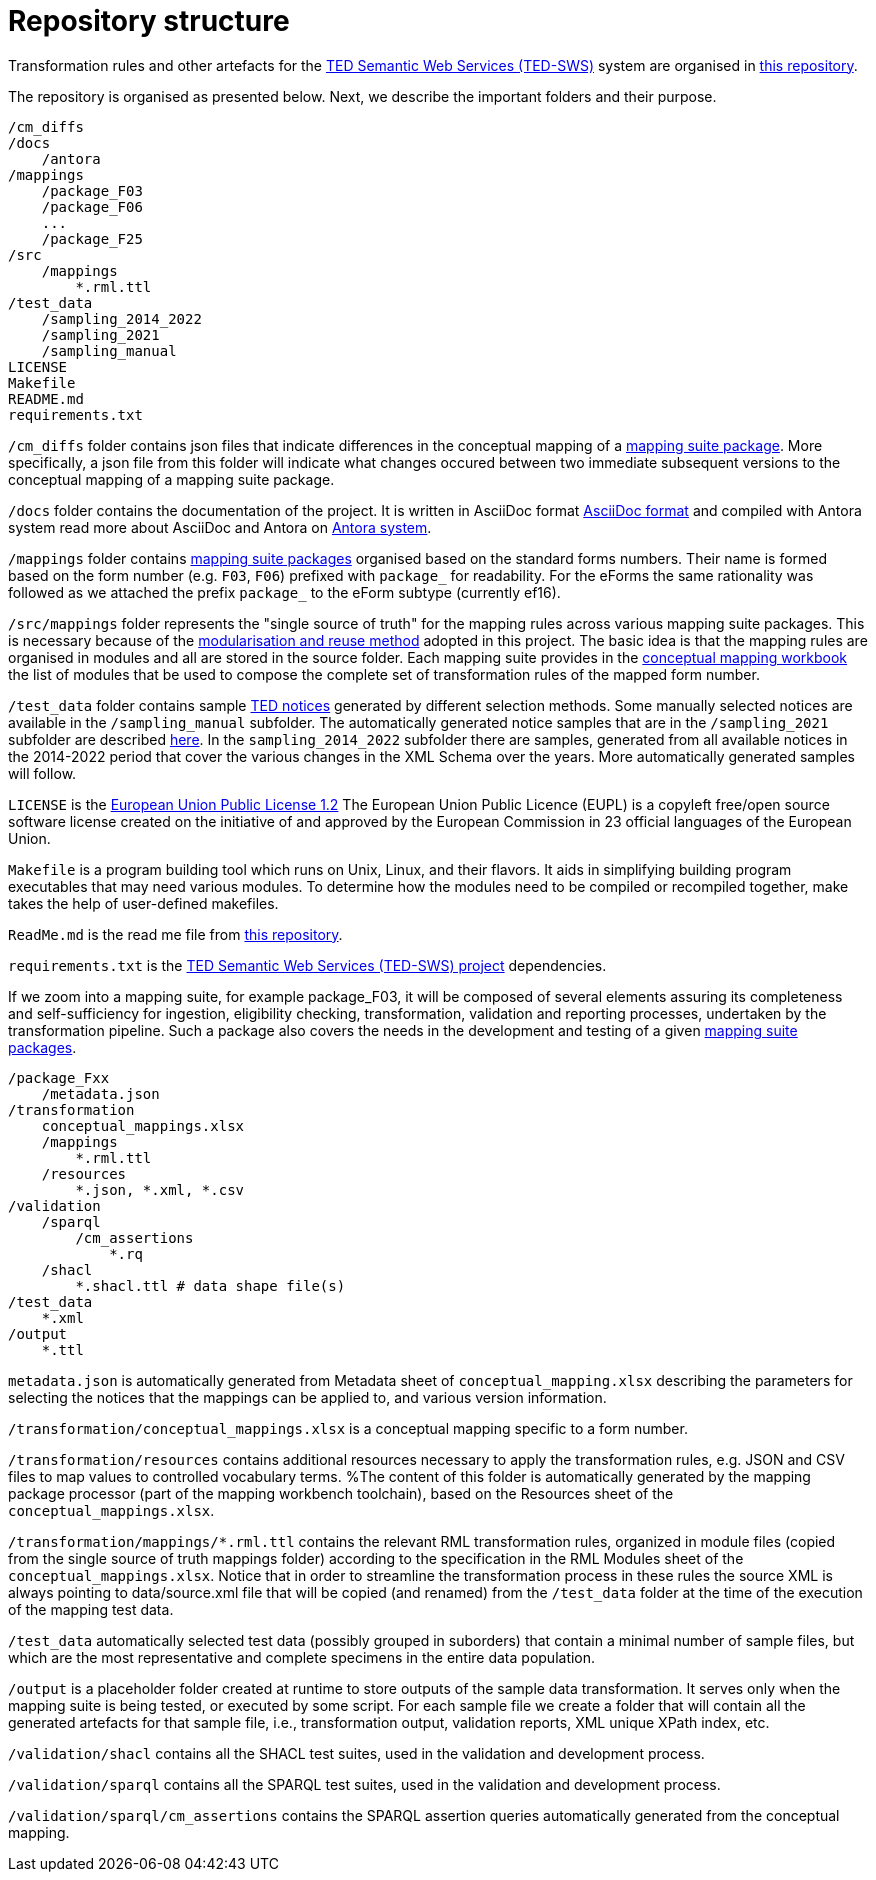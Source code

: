 = Repository structure

Transformation rules and other artefacts for the https://github.com/OP-TED/ted-rdf-conversion-pipeline[TED Semantic Web Services (TED-SWS)] system are organised in https://github.com/OP-TED/ted-rdf-mapping[this repository].

The repository is organised as presented below. Next, we describe the important folders and their purpose.

----
/cm_diffs
/docs
    /antora
/mappings
    /package_F03
    /package_F06
    ...
    /package_F25
/src
    /mappings
        *.rml.ttl
/test_data
    /sampling_2014_2022
    /sampling_2021
    /sampling_manual
LICENSE
Makefile
README.md
requirements.txt
----
`/cm_diffs` folder contains json files that indicate differences in the conceptual mapping of
a xref:mapping-suite-structure.adoc[mapping suite package]. More specifically, a json file from this folder will indicate what changes occured
between two immediate subsequent versions to the conceptual mapping of a mapping suite package.

`/docs` folder contains the documentation of the project. It is written in AsciiDoc format
https://asciidoc.org/[AsciiDoc format] and compiled with Antora system
read more about AsciiDoc and Antora on https://antora.org/[Antora system].

`/mappings` folder contains
xref:mapping-suite-structure.adoc[mapping suite packages]
organised based on the standard forms numbers.
Their name is formed based on the form number (e.g. `F03`, `F06`)
prefixed with `package_` for readability. For the eForms the same rationality was followed
as we attached the prefix `package_` to the eForm subtype (currently ef16).

`/src/mappings` folder represents the "single source of truth"
for the mapping rules across various mapping suite packages.
This is necessary because of the
xref:methodology.adoc#_technical-mapping-modularisation[modularisation and reuse method]
adopted in this project. The basic idea is that the mapping rules are
organised in modules and all are stored in the source folder.
Each mapping suite provides in the
xref:methodology.adoc#_conceptual-mapping-structure[conceptual mapping workbook]
the list of modules that be used to compose the complete set of transformation
rules of the mapped form number.

`/test_data` folder contains sample https://ted.europa.eu/TED/browse/browseByMap.do[TED notices]
generated by different selection methods. Some manually selected notices are available
in the `/sampling_manual` subfolder. The automatically generated notice samples that
are in the `/sampling_2021` subfolder are described xref:preparing-test-data.adoc[here].
In the `sampling_2014_2022` subfolder there are samples, generated from all available
notices in the 2014-2022 period that cover the various changes in the XML Schema over
the years. More automatically generated samples will follow.

`LICENSE` is the https://github.com/OP-TED/ted-rdf-mapping/blob/main/LICENSE[European Union Public License 1.2]
The European Union Public Licence (EUPL) is a copyleft free/open
source software license created on the initiative of and approved by the European Commission in 23 official languages of the European Union.

`Makefile` is a program building tool which runs on Unix, Linux, and their flavors. It aids in simplifying building program executables that may need various modules. To determine how the modules need to be compiled or recompiled together, make takes the help of user-defined makefiles.

`ReadMe.md` is the read me file from https://github.com/OP-TED/ted-rdf-mapping[this repository].

`requirements.txt` is the https://github.com/OP-TED/ted-rdf-conversion-pipeline[TED Semantic Web Services (TED-SWS) project] dependencies.

If we zoom into a mapping suite, for example package_F03,
it will be composed of several elements assuring its completeness and
self-sufficiency for ingestion, eligibility checking, transformation,
validation and reporting processes, undertaken by the transformation pipeline.
Such a package also covers the needs in the development and testing of a given
xref:mapping-suite-structure.adoc[mapping suite packages].

----
/package_Fxx
    /metadata.json
/transformation
    conceptual_mappings.xlsx
    /mappings
        *.rml.ttl
    /resources
        *.json, *.xml, *.csv
/validation
    /sparql
        /cm_assertions
            *.rq
    /shacl
        *.shacl.ttl # data shape file(s)
/test_data
    *.xml
/output
    *.ttl
----

`metadata.json` is automatically generated from Metadata sheet of `conceptual_mapping.xlsx`
describing the parameters for selecting the notices that the mappings can be applied to,
and various version information.

`/transformation/conceptual_mappings.xlsx` is a conceptual mapping specific to a form number.

`/transformation/resources` contains additional resources necessary to apply
the transformation rules, e.g. JSON and CSV files to map values to controlled
vocabulary terms. %The content of this folder is automatically generated by
the mapping package processor (part of the mapping workbench toolchain),
based on the Resources sheet of the `conceptual_mappings.xlsx`.

`/transformation/mappings/*.rml.ttl` contains the relevant RML transformation rules,
organized in module files (copied from the single source of truth mappings folder)
according to the specification in the RML Modules sheet of the
`conceptual_mappings.xlsx`. Notice that in order to streamline the transformation process
in these rules the source XML is always pointing to data/source.xml file that
will be copied (and renamed) from the `/test_data` folder at the time of the
execution of the mapping test data.

`/test_data`  automatically selected test data (possibly grouped in suborders)
that contain a minimal number of sample files, but which are the most
representative and complete specimens in the entire data population.

`/output` is a placeholder folder created at runtime to store outputs of the
sample data transformation. It serves only when the mapping suite is being
tested, or executed by some script. For each sample file we create a folder
that will contain all the generated artefacts for that sample file,
i.e., transformation output, validation reports, XML unique XPath index, etc.

`/validation/shacl` contains all the SHACL test suites, used in the validation
and development process.

`/validation/sparql` contains all the SPARQL test suites, used in the validation and
development process.

`/validation/sparql/cm_assertions` contains the SPARQL assertion queries automatically
generated from the conceptual mapping.